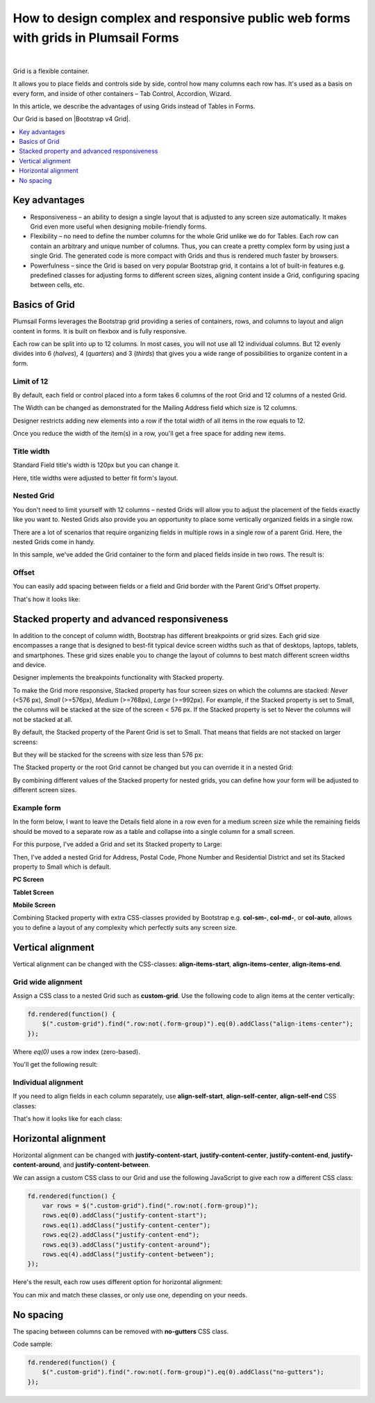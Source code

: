.. title:: Grids in Plumsail Forms (public forms)

.. meta::
   :description: Flexible container, allows you to place fields and controls side by side, control how many columns a row has, and adjust it dynamically based on screen size

How to design complex and responsive public web forms with grids in Plumsail Forms
====================================================================================

.. raw:: html

    <div data-nosnippet="true"><iframe width="840" height="472" src="https://www.youtube.com/embed/QYIhePFy28E" frameborder="0" allow="accelerometer; autoplay; encrypted-media; gyroscope; picture-in-picture" allowfullscreen></iframe></div>

|

Grid is a flexible container.  

It allows you to place fields and controls side by side, control how many columns each row has. It's used as a basis on every form, and inside of other containers – Tab Control, Accordion, Wizard.  

In this article, we describe the advantages of using Grids instead of Tables in Forms. 

|pic0|

.. |pic0| image:: ../images/how-to/grid-advantages/EmbeddedGrid.png
   :alt: Embedded Grid

Our Grid is based on |Bootstrap v4 Grid|.

.. |Bootstrap v4 Grid| raw:: html

   <a href="https://getbootstrap.com/docs/4.0/layout/grid/" target="_blank">Bootstrap v4 Grid</a>

.. contents::
 :local:
 :depth: 1

Key advantages
--------------------------------------------------

* Responsiveness – an ability to design a single layout that is adjusted to any screen size automatically. It makes Grid even more useful when designing mobile-friendly forms. 

* Flexibility – no need to define the number columns for the whole Grid unlike we do for Tables. Each row can contain an arbitrary and unique number of columns. Thus, you can create a pretty complex form by using just a single Grid. The generated code is more compact with Grids and thus is rendered much faster by browsers. 

* Powerfulness – since the Grid is based on very popular Bootstrap grid, it contains a lot of built-in features e.g. predefined classes for adjusting forms to different screen sizes, aligning content inside a Grid, configuring spacing between cells, etc. 

|pic1|

.. |pic1| image:: ../images/how-to/grid-advantages/ScreenSizeChange.gif
   :alt: Result gif

Basics of Grid
--------------------------------------------------
Plumsail Forms leverages the Bootstrap grid providing a series of containers, rows, and columns to layout and align content in forms. It is built on flexbox and is fully responsive.  

Each row can be split into up to 12 columns. In most cases, you will not use all 12 individual columns. But 12 evenly divides into 6 (*halves*), 4 (*quarters*) and 3 (*thirds*) that gives you a wide range of possibilities to organize content in a form. 

|pic2|

.. |pic2| image:: ../images/how-to/grid-advantages/Columns.png
   :alt: Columns

Limit of 12
********************************

By default, each field or control placed into a form takes 6 columns of the root Grid and 12 columns of a nested Grid. 

|pic4|

.. |pic4| image:: ../images/how-to/grid-advantages/ControlWidth.png
   :alt: Control width

The Width can be changed as demonstrated for the Mailing Address field which size is 12 columns. 

|pic5|

.. |pic5| image:: ../images/how-to/grid-advantages/MailingAddress.png
   :alt: Mailing address

Designer restricts adding new elements into a row if the total width of all items in the row equals to 12. 

|pic6|

.. |pic6| image:: ../images/how-to/grid-advantages/DesignerRestriction.png
   :alt: Designer restriction

Once you reduce the width of the item(s) in a row, you'll get a free space for adding new items. 

|pic7|

.. |pic7| image:: ../images/how-to/grid-advantages/DesignerRestrictionOvercome.png
   :alt: Designer restriction overcome

Title width
********************************

Standard Field title's width is 120px but you can change it. 

|pic8|

.. |pic8| image:: ../images/how-to/grid-advantages/TitleWidth.png
   :alt: Title width

Here, title widths were adjusted to better fit form's layout. 

|pic9|

.. |pic9| image:: ../images/how-to/grid-advantages/TitleWidthAdjusted.png
   :alt: Title width adjusted

Nested Grid
********************************
You don't need to limit yourself with 12 columns – nested Grids will allow you to adjust the placement of the fields exactly like you want to. Nested Grids also provide you an opportunity to place some vertically organized fields in a single row. 

|pic3|

.. |pic3| image:: ../images/how-to/grid-advantages/Nested.png
   :alt: Nested

There are a lot of scenarios that require organizing fields in multiple rows in a single row of a parent Grid. Here, the nested Grids come in handy.   

|pic10|

.. |pic10| image:: ../images/how-to/grid-advantages/NestedHandy.png
   :alt: Nested handy

In this sample, we've added the Grid container to the form and placed fields inside in two rows. The result is:

|pic11|

.. |pic11| image:: ../images/how-to/grid-advantages/FieldsInTwoRows.png
   :alt: Fields in two rows

Offset
********************************

You can easily add spacing between fields or a field and Grid border with the Parent Grid's Offset property. 

|pic12|

.. |pic12| image:: ../images/how-to/grid-advantages/OffsetProperty.png
   :alt: Offset property

That's how it looks like: 

|pic13|

.. |pic13| image:: ../images/how-to/grid-advantages/Offset.png
   :alt: Offset

Stacked property and advanced responsiveness 
--------------------------------------------------

In addition to the concept of column width, Bootstrap has different breakpoints or grid sizes. Each grid size encompasses a range that is designed to best-fit typical device screen widths such as that of desktops, laptops, tablets, and smartphones. These grid sizes enable you to change the layout of columns to best match different screen widths and device. 

Designer implements the breakpoints functionality with Stacked property. 

To make the Grid more responsive, Stacked property has four screen sizes on which the columns are stacked: *Never* (<576 px), *Small* (>=576px), *Medium* (>=768px), *Large* (>=992px).  For example, if the Stacked property is set to Small, the columns will be stacked at the size of the screen < 576 px. If the Stacked property is set to Never the columns will not be stacked at all. 

By default, the Stacked property of the Parent Grid is set to Small. That means that fields are not stacked on larger screens:

|pic14|

.. |pic14| image:: ../images/how-to/grid-advantages/FieldsNotStacked.png
   :alt: Fields not stacked

But they will be stacked for the screens with size less than 576 px: 

|pic15|

.. |pic15| image:: ../images/how-to/grid-advantages/FieldsStacked.png
   :alt: Fields stacked

The Stacked property or the root Grid cannot be changed but you can override it in a nested Grid:

|pic16|

.. |pic16| image:: ../images/how-to/grid-advantages/StackedPropertyOverride.png
   :alt: Stacked property override

By combining different values of the Stacked property for nested grids, you can define how your form will be adjusted to different screen sizes.  

Example form
********************************

In the form below, I want to leave the Details field alone in a row even for a medium screen size while the remaining fields should be moved to a separate row as a table and collapse into a single column for a small screen.  

For this purpose, I've added a Grid and set its Stacked property to Large: 

|pic17|

.. |pic17| image:: ../images/how-to/grid-advantages/StackedPropertyLarge.png
   :alt: Stacked property large

Then, I've added a nested Grid for Address, Postal Code, Phone Number and Residential District and set its Stacked property to Small which is default.

|pic18|

.. |pic18| image:: ../images/how-to/grid-advantages/StackedPropertySmall.png
   :alt: Stacked property small

**PC Screen**

|pic19|

.. |pic19| image:: ../images/how-to/grid-advantages/ScreenSizeLarge.png
   :alt: Screen size large

**Tablet Screen**

|pic20|

.. |pic20| image:: ../images/how-to/grid-advantages/ScreenSizeMedium.png
   :alt: Screen size medium

**Mobile Screen**

|pic21|

.. |pic21| image:: ../images/how-to/grid-advantages/ScreenSizeSmall.png
   :alt: Screen size small

Combining Stacked property with extra CSS-classes provided by Bootstrap e.g. **col-sm-**, **col-md-**, or **col-auto**, allows you to define a layout of any complexity which perfectly suits any screen size.
 
Vertical alignment
--------------------------------------------------

Vertical alignment can be changed with the CSS-classes: **align-items-start**, **align-items-center**, **align-items-end**.  

Grid wide alignment
***********************
 
Assign a CSS class to a nested Grid such as **custom-grid**. Use the following code to align items at the center vertically:  

.. code-block:: javascript

    fd.rendered(function() { 
        $(".custom-grid").find(".row:not(.form-group)").eq(0).addClass("align-items-center");
    });     

Where *eq(0)* uses a row index (zero-based).

You'll get the following result: 

|pic22|

.. |pic22| image:: ../images/how-to/grid-advantages/AlignItemsCenter.png
   :alt: Align items center

Individual alignment
***********************

If you need to align fields in each column separately, use **align-self-start**, **align-self-center**, **align-self-end** CSS classes: 

|pic23|

.. |pic23| image:: ../images/how-to/grid-advantages/AlignSelfCenter.png
   :alt: Align self center

That's how it looks like for each class: 

|pic24|

.. |pic24| image:: ../images/how-to/grid-advantages/AlignSelf.png
   :alt: Align self

Horizontal alignment
--------------------------------------------------

Horizontal alignment can be changed with **justify-content-start**, **justify-content-center**, **justify-content-end**, **justify-content-around**, and **justify-content-between**.   

We can assign a custom CSS class to our Grid and use the following JavaScript to give each row a different CSS class:

.. code-block:: javascript

    fd.rendered(function() { 
        var rows = $(".custom-grid").find(".row:not(.form-group)"); 
        rows.eq(0).addClass("justify-content-start"); 
        rows.eq(1).addClass("justify-content-center"); 
        rows.eq(2).addClass("justify-content-end"); 
        rows.eq(3).addClass("justify-content-around"); 
        rows.eq(4).addClass("justify-content-between"); 
    }); 

Here's the result, each row uses different option for horizontal alignment:

|pic25|

.. |pic25| image:: ../images/how-to/grid-advantages/HorizontalAlignment.png
   :alt: Horizontal alignment

You can mix and match these classes, or only use one, depending on your needs.

No spacing
--------------------------------------------------

The spacing between columns can be removed with **no-gutters** CSS class. 

Code sample: 

.. code-block:: javascript

    fd.rendered(function() { 
        $(".custom-grid").find(".row:not(.form-group)").eq(0).addClass("no-gutters");
    }); 

|pic26|

.. |pic26| image:: ../images/how-to/grid-advantages/NoSpacing.png
   :alt: No spacing

